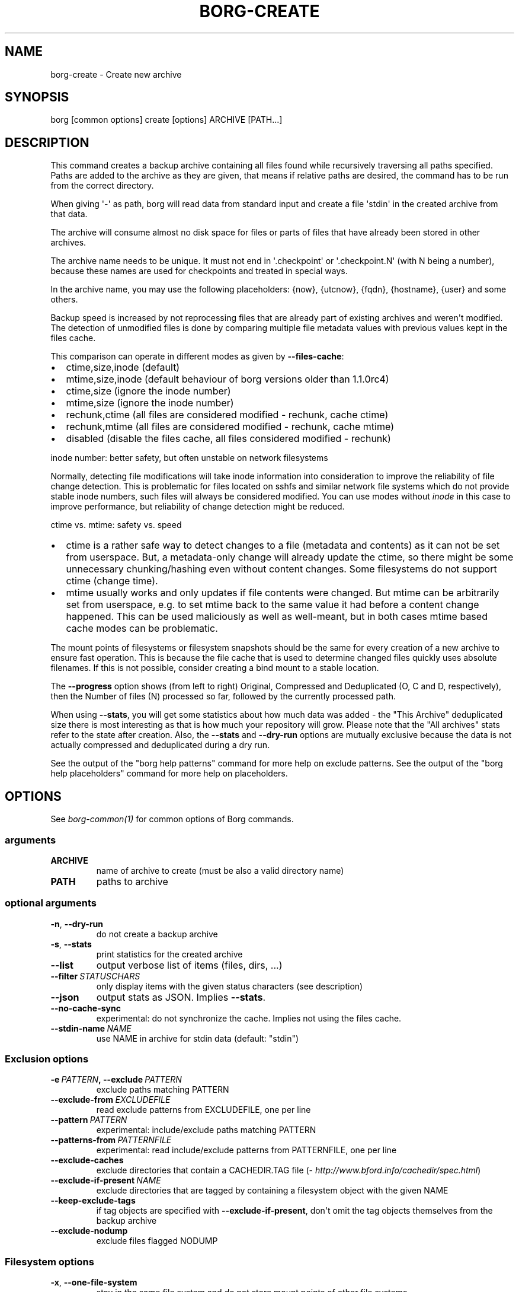 .\" Man page generated from reStructuredText.
.
.TH BORG-CREATE 1 "2019-03-21" "" "borg backup tool"
.SH NAME
borg-create \- Create new archive
.
.nr rst2man-indent-level 0
.
.de1 rstReportMargin
\\$1 \\n[an-margin]
level \\n[rst2man-indent-level]
level margin: \\n[rst2man-indent\\n[rst2man-indent-level]]
-
\\n[rst2man-indent0]
\\n[rst2man-indent1]
\\n[rst2man-indent2]
..
.de1 INDENT
.\" .rstReportMargin pre:
. RS \\$1
. nr rst2man-indent\\n[rst2man-indent-level] \\n[an-margin]
. nr rst2man-indent-level +1
.\" .rstReportMargin post:
..
.de UNINDENT
. RE
.\" indent \\n[an-margin]
.\" old: \\n[rst2man-indent\\n[rst2man-indent-level]]
.nr rst2man-indent-level -1
.\" new: \\n[rst2man-indent\\n[rst2man-indent-level]]
.in \\n[rst2man-indent\\n[rst2man-indent-level]]u
..
.SH SYNOPSIS
.sp
borg [common options] create [options] ARCHIVE [PATH...]
.SH DESCRIPTION
.sp
This command creates a backup archive containing all files found while recursively
traversing all paths specified. Paths are added to the archive as they are given,
that means if relative paths are desired, the command has to be run from the correct
directory.
.sp
When giving \(aq\-\(aq as path, borg will read data from standard input and create a
file \(aqstdin\(aq in the created archive from that data.
.sp
The archive will consume almost no disk space for files or parts of files that
have already been stored in other archives.
.sp
The archive name needs to be unique. It must not end in \(aq.checkpoint\(aq or
\(aq.checkpoint.N\(aq (with N being a number), because these names are used for
checkpoints and treated in special ways.
.sp
In the archive name, you may use the following placeholders:
{now}, {utcnow}, {fqdn}, {hostname}, {user} and some others.
.sp
Backup speed is increased by not reprocessing files that are already part of
existing archives and weren\(aqt modified. The detection of unmodified files is
done by comparing multiple file metadata values with previous values kept in
the files cache.
.sp
This comparison can operate in different modes as given by \fB\-\-files\-cache\fP:
.INDENT 0.0
.IP \(bu 2
ctime,size,inode (default)
.IP \(bu 2
mtime,size,inode (default behaviour of borg versions older than 1.1.0rc4)
.IP \(bu 2
ctime,size (ignore the inode number)
.IP \(bu 2
mtime,size (ignore the inode number)
.IP \(bu 2
rechunk,ctime (all files are considered modified \- rechunk, cache ctime)
.IP \(bu 2
rechunk,mtime (all files are considered modified \- rechunk, cache mtime)
.IP \(bu 2
disabled (disable the files cache, all files considered modified \- rechunk)
.UNINDENT
.sp
inode number: better safety, but often unstable on network filesystems
.sp
Normally, detecting file modifications will take inode information into
consideration to improve the reliability of file change detection.
This is problematic for files located on sshfs and similar network file
systems which do not provide stable inode numbers, such files will always
be considered modified. You can use modes without \fIinode\fP in this case to
improve performance, but reliability of change detection might be reduced.
.sp
ctime vs. mtime: safety vs. speed
.INDENT 0.0
.IP \(bu 2
ctime is a rather safe way to detect changes to a file (metadata and contents)
as it can not be set from userspace. But, a metadata\-only change will already
update the ctime, so there might be some unnecessary chunking/hashing even
without content changes. Some filesystems do not support ctime (change time).
.IP \(bu 2
mtime usually works and only updates if file contents were changed. But mtime
can be arbitrarily set from userspace, e.g. to set mtime back to the same value
it had before a content change happened. This can be used maliciously as well as
well\-meant, but in both cases mtime based cache modes can be problematic.
.UNINDENT
.sp
The mount points of filesystems or filesystem snapshots should be the same for every
creation of a new archive to ensure fast operation. This is because the file cache that
is used to determine changed files quickly uses absolute filenames.
If this is not possible, consider creating a bind mount to a stable location.
.sp
The \fB\-\-progress\fP option shows (from left to right) Original, Compressed and Deduplicated
(O, C and D, respectively), then the Number of files (N) processed so far, followed by
the currently processed path.
.sp
When using \fB\-\-stats\fP, you will get some statistics about how much data was
added \- the "This Archive" deduplicated size there is most interesting as that is
how much your repository will grow. Please note that the "All archives" stats refer to
the state after creation. Also, the \fB\-\-stats\fP and \fB\-\-dry\-run\fP options are mutually
exclusive because the data is not actually compressed and deduplicated during a dry run.
.sp
See the output of the "borg help patterns" command for more help on exclude patterns.
See the output of the "borg help placeholders" command for more help on placeholders.
.SH OPTIONS
.sp
See \fIborg\-common(1)\fP for common options of Borg commands.
.SS arguments
.INDENT 0.0
.TP
.B ARCHIVE
name of archive to create (must be also a valid directory name)
.TP
.B PATH
paths to archive
.UNINDENT
.SS optional arguments
.INDENT 0.0
.TP
.B \-n\fP,\fB  \-\-dry\-run
do not create a backup archive
.TP
.B \-s\fP,\fB  \-\-stats
print statistics for the created archive
.TP
.B \-\-list
output verbose list of items (files, dirs, ...)
.TP
.BI \-\-filter \ STATUSCHARS
only display items with the given status characters (see description)
.TP
.B \-\-json
output stats as JSON. Implies \fB\-\-stats\fP\&.
.TP
.B \-\-no\-cache\-sync
experimental: do not synchronize the cache. Implies not using the files cache.
.TP
.BI \-\-stdin\-name \ NAME
use NAME in archive for stdin data (default: "stdin")
.UNINDENT
.SS Exclusion options
.INDENT 0.0
.TP
.BI \-e \ PATTERN\fP,\fB \ \-\-exclude \ PATTERN
exclude paths matching PATTERN
.TP
.BI \-\-exclude\-from \ EXCLUDEFILE
read exclude patterns from EXCLUDEFILE, one per line
.TP
.BI \-\-pattern \ PATTERN
experimental: include/exclude paths matching PATTERN
.TP
.BI \-\-patterns\-from \ PATTERNFILE
experimental: read include/exclude patterns from PATTERNFILE, one per line
.TP
.B \-\-exclude\-caches
exclude directories that contain a CACHEDIR.TAG file (\fI\%http://www.bford.info/cachedir/spec.html\fP)
.TP
.BI \-\-exclude\-if\-present \ NAME
exclude directories that are tagged by containing a filesystem object with the given NAME
.TP
.B \-\-keep\-exclude\-tags
if tag objects are specified with \fB\-\-exclude\-if\-present\fP, don\(aqt omit the tag objects themselves from the backup archive
.TP
.B \-\-exclude\-nodump
exclude files flagged NODUMP
.UNINDENT
.SS Filesystem options
.INDENT 0.0
.TP
.B \-x\fP,\fB  \-\-one\-file\-system
stay in the same file system and do not store mount points of other file systems
.TP
.B \-\-numeric\-owner
only store numeric user and group identifiers
.TP
.B \-\-noatime
do not store atime into archive
.TP
.B \-\-noctime
do not store ctime into archive
.TP
.B \-\-nobirthtime
do not store birthtime (creation date) into archive
.TP
.B \-\-nobsdflags
do not read and store bsdflags (e.g. NODUMP, IMMUTABLE) into archive
.TP
.BI \-\-files\-cache \ MODE
operate files cache in MODE. default: ctime,size,inode
.TP
.B \-\-read\-special
open and read block and char device files as well as FIFOs as if they were regular files. Also follows symlinks pointing to these kinds of files.
.UNINDENT
.SS Archive options
.INDENT 0.0
.TP
.BI \-\-comment \ COMMENT
add a comment text to the archive
.TP
.BI \-\-timestamp \ TIMESTAMP
manually specify the archive creation date/time (UTC, yyyy\-mm\-ddThh:mm:ss format). Alternatively, give a reference file/directory.
.TP
.BI \-c \ SECONDS\fP,\fB \ \-\-checkpoint\-interval \ SECONDS
write checkpoint every SECONDS seconds (Default: 1800)
.TP
.BI \-\-chunker\-params \ PARAMS
specify the chunker parameters (ALGO, CHUNK_MIN_EXP, CHUNK_MAX_EXP, HASH_MASK_BITS, HASH_WINDOW_SIZE). default: buzhash,19,23,21,4095
.TP
.BI \-C \ COMPRESSION\fP,\fB \ \-\-compression \ COMPRESSION
select compression algorithm, see the output of the "borg help compression" command for details.
.UNINDENT
.SH EXAMPLES
.INDENT 0.0
.INDENT 3.5
.sp
.nf
.ft C
# Backup ~/Documents into an archive named "my\-documents"
$ borg create /path/to/repo::my\-documents ~/Documents

# same, but list all files as we process them
$ borg create \-\-list /path/to/repo::my\-documents ~/Documents

# Backup ~/Documents and ~/src but exclude pyc files
$ borg create /path/to/repo::my\-files \e
    ~/Documents                       \e
    ~/src                             \e
    \-\-exclude \(aq*.pyc\(aq

# Backup home directories excluding image thumbnails (i.e. only
# /home/<one directory>/.thumbnails is excluded, not /home/*/*/.thumbnails etc.)
$ borg create /path/to/repo::my\-files /home \e
    \-\-exclude \(aqsh:/home/*/.thumbnails\(aq

# Backup the root filesystem into an archive named "root\-YYYY\-MM\-DD"
# use zlib compression (good, but slow) \- default is lz4 (fast, low compression ratio)
$ borg create \-C zlib,6 \-\-one\-file\-system /path/to/repo::root\-{now:%Y\-%m\-%d} /

# Backup onto a remote host ("push" style)
$ borg create user@backup.example.com:/path/to/repo::example.com\-root\-{now:%Y\-%m\-%d} /

# Backup a remote host locally ("pull" style) using sshfs
$ mkdir sshfs\-mount
$ sshfs root@example.com:/ sshfs\-mount
$ cd sshfs\-mount
$ borg create /path/to/repo::example.com\-root\-{now:%Y\-%m\-%d} .
$ cd ..
$ fusermount \-u sshfs\-mount

# Make a big effort in fine granular deduplication (big chunk management
# overhead, needs a lot of RAM and disk space, see formula in internals
# docs \- same parameters as borg < 1.0 or attic):
$ borg create \-\-chunker\-params buzhash,10,23,16,4095 /path/to/repo::small /smallstuff

# Backup a raw device (must not be active/in use/mounted at that time)
$ dd if=/dev/sdx bs=4M | borg create \-\-chunker\-params fixed,4194304 /path/to/repo::my\-sdx \-

# No compression (none)
$ borg create \-\-compression none /path/to/repo::arch ~

# Super fast, low compression (lz4, default)
$ borg create /path/to/repo::arch ~

# Less fast, higher compression (zlib, N = 0..9)
$ borg create \-\-compression zlib,N /path/to/repo::arch ~

# Even slower, even higher compression (lzma, N = 0..9)
$ borg create \-\-compression lzma,N /path/to/repo::arch ~

# Only compress compressible data with lzma,N (N = 0..9)
$ borg create \-\-compression auto,lzma,N /path/to/repo::arch ~

# Use short hostname, user name and current time in archive name
$ borg create /path/to/repo::{hostname}\-{user}\-{now} ~
# Similar, use the same datetime format as borg 1.1 will have as default
$ borg create /path/to/repo::{hostname}\-{user}\-{now:%Y\-%m\-%dT%H:%M:%S} ~
# As above, but add nanoseconds
$ borg create /path/to/repo::{hostname}\-{user}\-{now:%Y\-%m\-%dT%H:%M:%S.%f} ~

# Backing up relative paths by moving into the correct directory first
$ cd /home/user/Documents
# The root directory of the archive will be "projectA"
$ borg create /path/to/repo::daily\-projectA\-{now:%Y\-%m\-%d} projectA
.ft P
.fi
.UNINDENT
.UNINDENT
.SH NOTES
.sp
The \fB\-\-exclude\fP patterns are not like tar. In tar \fB\-\-exclude\fP .bundler/gems will
exclude foo/.bundler/gems. In borg it will not, you need to use \fB\-\-exclude\fP
\(aq*/.bundler/gems\(aq to get the same effect. See \fBborg help patterns\fP for
more information.
.sp
In addition to using \fB\-\-exclude\fP patterns, it is possible to use
\fB\-\-exclude\-if\-present\fP to specify the name of a filesystem object (e.g. a file
or folder name) which, when contained within another folder, will prevent the
containing folder from being backed up.  By default, the containing folder and
all of its contents will be omitted from the backup.  If, however, you wish to
only include the objects specified by \fB\-\-exclude\-if\-present\fP in your backup,
and not include any other contents of the containing folder, this can be enabled
through using the \fB\-\-keep\-exclude\-tags\fP option.
.SS Item flags
.sp
\fB\-\-list\fP outputs a list of all files, directories and other
file system items it considered (no matter whether they had content changes
or not). For each item, it prefixes a single\-letter flag that indicates type
and/or status of the item.
.sp
If you are interested only in a subset of that output, you can give e.g.
\fB\-\-filter=AME\fP and it will only show regular files with A, M or E status (see
below).
.sp
A uppercase character represents the status of a regular file relative to the
"files" cache (not relative to the repo \-\- this is an issue if the files cache
is not used). Metadata is stored in any case and for \(aqA\(aq and \(aqM\(aq also new data
chunks are stored. For \(aqU\(aq all data chunks refer to already existing chunks.
.INDENT 0.0
.IP \(bu 2
\(aqA\(aq = regular file, added (see also \fIa_status_oddity\fP in the FAQ)
.IP \(bu 2
\(aqM\(aq = regular file, modified
.IP \(bu 2
\(aqU\(aq = regular file, unchanged
.IP \(bu 2
\(aqC\(aq = regular file, it changed while we backed it up
.IP \(bu 2
\(aqE\(aq = regular file, an error happened while accessing/reading \fIthis\fP file
.UNINDENT
.sp
A lowercase character means a file type other than a regular file,
borg usually just stores their metadata:
.INDENT 0.0
.IP \(bu 2
\(aqd\(aq = directory
.IP \(bu 2
\(aqb\(aq = block device
.IP \(bu 2
\(aqc\(aq = char device
.IP \(bu 2
\(aqh\(aq = regular file, hardlink (to already seen inodes)
.IP \(bu 2
\(aqs\(aq = symlink
.IP \(bu 2
\(aqf\(aq = fifo
.UNINDENT
.sp
Other flags used include:
.INDENT 0.0
.IP \(bu 2
\(aqi\(aq = backup data was read from standard input (stdin)
.IP \(bu 2
\(aq\-\(aq = dry run, item was \fInot\fP backed up
.IP \(bu 2
\(aqx\(aq = excluded, item was \fInot\fP backed up
.IP \(bu 2
\(aq?\(aq = missing status code (if you see this, please file a bug report!)
.UNINDENT
.SH SEE ALSO
.sp
\fIborg\-common(1)\fP, \fIborg\-delete(1)\fP, \fIborg\-prune(1)\fP, \fIborg\-check(1)\fP, \fIborg\-patterns(1)\fP, \fIborg\-placeholders(1)\fP, \fIborg\-compression(1)\fP
.SH AUTHOR
The Borg Collective
.\" Generated by docutils manpage writer.
.
